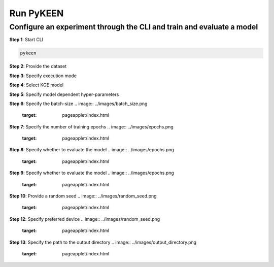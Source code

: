 Run PyKEEN
==========

Configure an experiment through the CLI and train and evaluate a model
~~~~~~~~~~~~~~~~~~~~~~~~~~~~~~~~~~~~~~~~~~~~~~~~~~~~~~~~~~~~~~~~~~~~~~~

**Step 1**: Start CLI

.. code-block:: python

   pykeen

**Step 2**: Provide the dataset

.. image:: ../images/provide_dataset.png
   :target: pageapplet/index.html


**Step 3**: Specify execution mode

.. image:: ../images/execution_mode.png
   :target: pageapplet/index.html

**Step 4**: Select KGE model

.. image:: ../images/select_model.png
   :target: pageapplet/index.html

**Step 5**: Specify model dependent hyper-parameters

**Step 6**: Specify the batch-size
.. image:: ../images/batch_size.png
   :target: pageapplet/index.html

**Step 7**: Specify the number of training epochs
.. image:: ../images/epochs.png
   :target: pageapplet/index.html

**Step 8**: Specify whether to evaluate the model
.. image:: ../images/epochs.png
   :target: pageapplet/index.html

**Step 9**: Specify whether to evaluate the model
.. image:: ../images/epochs.png
   :target: pageapplet/index.html

**Step 10**: Provide a random seed
.. image:: ../images/random_seed.png
   :target: pageapplet/index.html

**Step 12**: Specify preferred device
.. image:: ../images/random_seed.png
   :target: pageapplet/index.html

**Step 13**: Specify the path to the output directory
.. image:: ../images/output_directory.png
   :target: pageapplet/index.html

